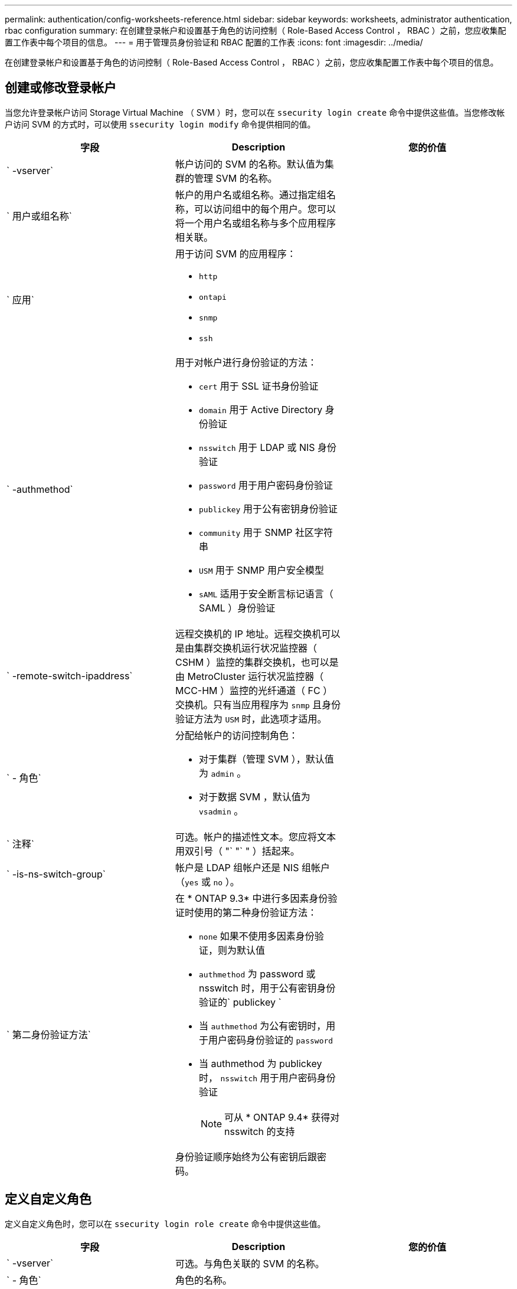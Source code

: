 ---
permalink: authentication/config-worksheets-reference.html 
sidebar: sidebar 
keywords: worksheets, administrator authentication, rbac configuration 
summary: 在创建登录帐户和设置基于角色的访问控制（ Role-Based Access Control ， RBAC ）之前，您应收集配置工作表中每个项目的信息。 
---
= 用于管理员身份验证和 RBAC 配置的工作表
:icons: font
:imagesdir: ../media/


[role="lead"]
在创建登录帐户和设置基于角色的访问控制（ Role-Based Access Control ， RBAC ）之前，您应收集配置工作表中每个项目的信息。



== 创建或修改登录帐户

当您允许登录帐户访问 Storage Virtual Machine （ SVM ）时，您可以在 `ssecurity login create` 命令中提供这些值。当您修改帐户访问 SVM 的方式时，可以使用 `ssecurity login modify` 命令提供相同的值。

[cols="3*"]
|===
| 字段 | Description | 您的价值 


 a| 
` -vserver`
 a| 
帐户访问的 SVM 的名称。默认值为集群的管理 SVM 的名称。
 a| 



 a| 
` 用户或组名称`
 a| 
帐户的用户名或组名称。通过指定组名称，可以访问组中的每个用户。您可以将一个用户名或组名称与多个应用程序相关联。
 a| 



 a| 
` 应用`
 a| 
用于访问 SVM 的应用程序：

* `http`
* `ontapi`
* `snmp`
* `ssh`

 a| 



 a| 
` -authmethod`
 a| 
用于对帐户进行身份验证的方法：

* `cert` 用于 SSL 证书身份验证
* `domain` 用于 Active Directory 身份验证
* `nsswitch` 用于 LDAP 或 NIS 身份验证
* `password` 用于用户密码身份验证
* `publickey` 用于公有密钥身份验证
* `community` 用于 SNMP 社区字符串
* `USM` 用于 SNMP 用户安全模型
* `sAML` 适用于安全断言标记语言（ SAML ）身份验证

 a| 



 a| 
` -remote-switch-ipaddress`
 a| 
远程交换机的 IP 地址。远程交换机可以是由集群交换机运行状况监控器（ CSHM ）监控的集群交换机，也可以是由 MetroCluster 运行状况监控器（ MCC-HM ）监控的光纤通道（ FC ）交换机。只有当应用程序为 `snmp` 且身份验证方法为 `USM` 时，此选项才适用。
 a| 



 a| 
` - 角色`
 a| 
分配给帐户的访问控制角色：

* 对于集群（管理 SVM ），默认值为 `admin` 。
* 对于数据 SVM ，默认值为 `vsadmin` 。

 a| 



 a| 
` 注释`
 a| 
可选。帐户的描述性文本。您应将文本用双引号（ "` "` " ）括起来。
 a| 



 a| 
` -is-ns-switch-group`
 a| 
帐户是 LDAP 组帐户还是 NIS 组帐户（`yes` 或 `no` ）。
 a| 



 a| 
` 第二身份验证方法`
 a| 
在 * ONTAP 9.3* 中进行多因素身份验证时使用的第二种身份验证方法：

* `none` 如果不使用多因素身份验证，则为默认值
* `authmethod` 为 password 或 nsswitch 时，用于公有密钥身份验证的` publickey `
* 当 `authmethod` 为公有密钥时，用于用户密码身份验证的 `password`
* 当 authmethod 为 publickey 时， `nsswitch` 用于用户密码身份验证
+
[NOTE]
====
可从 * ONTAP 9.4* 获得对 nsswitch 的支持

====


身份验证顺序始终为公有密钥后跟密码。
 a| 

|===


== 定义自定义角色

定义自定义角色时，您可以在 `ssecurity login role create` 命令中提供这些值。

[cols="3*"]
|===
| 字段 | Description | 您的价值 


 a| 
` -vserver`
 a| 
可选。与角色关联的 SVM 的名称。
 a| 



 a| 
` - 角色`
 a| 
角色的名称。
 a| 



 a| 
` -cmddirname`
 a| 
角色授予访问权限的命令或命令目录。您应将命令子目录名称用双引号括起来（ "` "` ）。例如， "`volume snapshot` " 。要指定所有命令目录，必须输入 `Default` 。
 a| 



 a| 
` 访问`
 a| 
可选。角色的访问级别。对于命令目录：

* `none` （自定义角色的默认值）拒绝访问命令目录中的命令
* `readonly` 授予对命令目录及其子目录中 `show` 命令的访问权限
* `all` 授予对命令目录及其子目录中所有命令的访问权限


对于 _nonintrinsic commands_（ 不以 `create` ， `modify` ， `delete` 或 `show` 结尾的命令）：

* `none` （自定义角色的默认值）拒绝访问命令
* `re仅支持` 不适用
* `all` 授予对命令的访问权限


要授予或拒绝对内部命令的访问权限，必须指定命令目录。
 a| 



 a| 
` 查询`
 a| 
可选。用于筛选访问级别的查询对象，该对象以命令或命令目录中某个命令的有效选项的形式指定。您应将查询对象用双引号（ "` "` " ）括起来。例如，如果命令目录为 `volume` ，则查询对象 "` -aggr aggr0` " 将仅为 `aggr0` 聚合启用访问。
 a| 

|===


== 将公有密钥与用户帐户关联

在将 SSH 公有密钥与用户帐户关联时，您可以在 `ssecurity login publickey create` 命令中提供这些值。

[cols="3*"]
|===
| 字段 | Description | 您的价值 


 a| 
` -vserver`
 a| 
可选。帐户访问的 SVM 的名称。
 a| 



 a| 
` 用户名`
 a| 
帐户的用户名。默认值 `admin` ，这是集群管理员的默认名称。
 a| 



 a| 
` 索引`
 a| 
公有密钥的索引编号。如果密钥是为帐户创建的第一个密钥，则默认值为 0 ；否则，默认值将比帐户的最高现有索引编号多一个。
 a| 



 a| 
` - 公共密钥`
 a| 
OpenSSH 公有密钥。您应使用双引号（ "` "` ）将密钥括起来。
 a| 



 a| 
` - 角色`
 a| 
分配给帐户的访问控制角色。
 a| 



 a| 
` 注释`
 a| 
可选。公有密钥的描述性文本。您应将文本用双引号（ "` "` " ）括起来。
 a| 

|===


== 安装 CA 签名的服务器数字证书。

在生成用于将 SVM 作为 SSL 服务器进行身份验证的数字证书签名请求（ CSR ）时，您可以在 `security certificate generate-csr` 命令中提供这些值。

[cols="3*"]
|===
| 字段 | Description | 您的价值 


 a| 
` 公用名`
 a| 
证书的名称，即完全限定域名（ FQDN ）或自定义公用名。
 a| 



 a| 
` 大小`
 a| 
专用密钥中的位数。值越高，密钥越安全。默认值为 `2048` 。可能值为 `512` ， `1024` ， `1536` 和 `2048` 。
 a| 



 a| 
` 国家或地区`
 a| 
SVM 的国家 / 地区，采用双字母代码。默认值为 `US` 。有关代码列表，请参见手册页。
 a| 



 a| 
` 状态`
 a| 
SVM 的省 / 自治区 / 直辖市。
 a| 



 a| 
` - 位置`
 a| 
SVM 的位置。
 a| 



 a| 
` 组织`
 a| 
SVM 的组织结构。
 a| 



 a| 
` 单位`
 a| 
SVM 组织中的单位。
 a| 



 a| 
` 电子邮件地址`
 a| 
SVM 的联系管理员的电子邮件地址。
 a| 



 a| 
` 哈希函数`
 a| 
用于对证书签名的加密哈希函数。默认值为 `s 256` 。可能值为 `SHA1` ， `s 256` 和 `MD5` 。
 a| 

|===
在安装 CA 签名数字证书以将集群或 SVM 作为 SSL 服务器进行身份验证时，您可以在 `security certificate install` 命令中提供这些值。下表仅显示了与本指南相关的选项。

[cols="3*"]
|===
| 字段 | Description | 您的价值 


 a| 
` -vserver`
 a| 
要安装证书的 SVM 的名称。
 a| 



 a| 
` 类型`
 a| 
证书类型：

* `s服务器` 用于服务器证书和中间证书
* `client-ca` 表示 SSL 客户端根 CA 的公有密钥证书
* 对于 ONTAP 作为客户端的 SSL 服务器的根 CA 的公有密钥证书，请 `sserver-ca`
* `client` 用于自签名或 CA 签名数字证书以及 ONTAP 作为 SSL 客户端的专用密钥

 a| 

|===


== 配置 Active Directory 域控制器访问

如果您已为数据 SVM 配置 CIFS 服务器，并且要将 SVM 配置为用于 Active Directory 域控制器访问集群的网关或 _tunnet_ ，则可以使用 `ssecurity login domain-tunnel create` 命令提供这些值。

[cols="3*"]
|===
| 字段 | Description | 您的价值 


 a| 
` -vserver`
 a| 
已为其配置 CIFS 服务器的 SVM 的名称。
 a| 

|===
如果您尚未配置 CIFS 服务器，并且要在 Active Directory 域上创建 SVM 计算机帐户，则可以使用 `vserver active-directory create` 命令提供这些值。

[cols="3*"]
|===
| 字段 | Description | 您的价值 


 a| 
` -vserver`
 a| 
要为其创建 Active Directory 计算机帐户的 SVM 的名称。
 a| 



 a| 
` 帐户名`
 a| 
计算机帐户的 NetBIOS 名称。
 a| 



 a| 
` 域`
 a| 
完全限定域名（ FQDN ）。
 a| 



 a| 
` -ou`
 a| 
域中的组织单位。默认值为 `CN=Computers` 。ONTAP 会将此值附加到域名中，以生成 Active Directory 可分辨名称。
 a| 

|===


== 配置 LDAP 或 NIS 服务器访问

在为 SVM 创建 LDAP 客户端配置时，您可以使用 `vserver services name-service ldap client create` 命令提供这些值。

[NOTE]
====
从 ONTAP 9.2 开始， ` -ldap-servers` 字段将取代 ` -servers` 字段。此新字段可以使用主机名或 IP 地址作为 LDAP 服务器的值。

====
下表仅显示与本指南相关的选项：

[cols="3*"]
|===
| 字段 | Description | 您的价值 


 a| 
` -vserver`
 a| 
客户端配置的 SVM 的名称。
 a| 



 a| 
` 客户端配置`
 a| 
客户端配置的名称。
 a| 



 a| 
` 服务器`
 a| 
* ONTAP 9.0 ， 9.1* ：客户端连接到的 LDAP 服务器的 IP 地址列表，以英文逗号分隔。
 a| 



 a| 
` LDAP 服务器`
 a| 
* ONTAP 9.2 * ：以英文逗号分隔的列表，其中列出了客户端所连接的 LDAP 服务器的 IP 地址和主机名。
 a| 



 a| 
` 架构`
 a| 
客户端用于进行 LDAP 查询的模式。
 a| 



 a| 
` -use-start-tls`
 a| 
客户端是否使用 Start TLS 对与 LDAP 服务器的通信进行加密（`true` 或 `false` ）。

[NOTE]
====
仅支持使用启动 TLS 访问数据 SVM 。不支持访问管理 SVM 。

==== a| 

|===
在将 LDAP 客户端配置与 SVM 关联时，您可以使用 `vserver services name-service ldap create` 命令提供这些值。

[cols="3*"]
|===
| 字段 | Description | 您的价值 


 a| 
` -vserver`
 a| 
要与客户端配置关联的 SVM 的名称。
 a| 



 a| 
` 客户端配置`
 a| 
客户端配置的名称。
 a| 



 a| 
已启用 ` 客户端`
 a| 
SVM 是否可以使用 LDAP 客户端配置（`true` 或 `false` ）。
 a| 

|===
在 SVM 上创建 NIS 域配置时，可以使用 `vserver services name-service nis-domain create` 命令提供这些值。

[NOTE]
====
从 ONTAP 9.2 开始， ` -nis-servers` 字段将取代 ` -servers` 字段。此新字段可以使用主机名或 IP 地址作为 NIS 服务器的值。

====
[cols="3*"]
|===
| 字段 | Description | 您的价值 


 a| 
` -vserver`
 a| 
要创建域配置的 SVM 的名称。
 a| 



 a| 
` 域`
 a| 
域的名称。
 a| 



 a| 
` - 主动`
 a| 
域是否处于活动状态（`true` 或 `false` ）。
 a| 



 a| 
` 服务器`
 a| 
* ONTAP 9.0 ， 9.1* ：域配置所使用的 NIS 服务器的 IP 地址列表，以英文逗号分隔。
 a| 



 a| 
` nis-servers`
 a| 
* ONTAP 9.2 * ：域配置所使用的 NIS 服务器的 IP 地址和主机名的逗号分隔列表。
 a| 

|===
在指定名称服务源的查找顺序时，您可以在 `vserver services name-service ns-switch create` 命令中提供这些值。

[cols="3*"]
|===
| 字段 | Description | 您的价值 


 a| 
` -vserver`
 a| 
要配置名称服务查找顺序的 SVM 的名称
 a| 



 a| 
` 数据库`
 a| 
名称服务数据库：

* `hosts` 用于文件和 DNS 名称服务
* `group` 用于文件， LDAP 和 NIS 名称服务
* 对于文件， LDAP 和 NIS 名称服务，请 `passwd`
* `netgroup` 用于文件， LDAP 和 NIS 名称服务
* `namemap` 用于文件和 LDAP 名称服务

 a| 



 a| 
` 源`
 a| 
查找名称服务源的顺序（在逗号分隔列表中）：

* `文件`
* `dns`
* `LDAP`
* `nis`

 a| 

|===


== 配置 SAML 访问

从 ONTAP 9.3 开始，您可以通过 `security SAML SAML -sp create` 命令提供这些值来配置 SAML 身份验证。

[cols="3*"]
|===
| 字段 | Description | 您的价值 


 a| 
` -idp-uri`
 a| 
可从中下载 IdP 元数据的身份提供程序（ Identity Provider ， IdP ）主机的 FTP 地址或 HTTP 地址。
 a| 



 a| 
` -sp-host`
 a| 
SAML 服务提供程序主机（ ONTAP 系统）的主机名或 IP 地址。默认情况下，使用集群管理 LIF 的 IP 地址。
 a| 



 a| 
｛` cert-ca` ｝ 和 ` 证书串行` ｝ 或` 证书公用名`
 a| 
服务提供商主机（ ONTAP 系统）的服务器证书详细信息。
 a| 



 a| 
` -verify-metadata-server`
 a| 
是否必须验证 IdP 元数据服务器的身份（`true` 或 `false` ）。最佳实践是始终将此值设置为 `true` 。
 a| 

|===